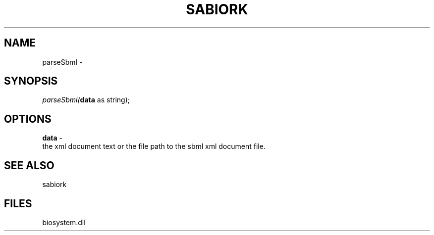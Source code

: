 .\" man page create by R# package system.
.TH SABIORK 1 2000-Jan "parseSbml" "parseSbml"
.SH NAME
parseSbml \- 
.SH SYNOPSIS
\fIparseSbml(\fBdata\fR as string);\fR
.SH OPTIONS
.PP
\fBdata\fB \fR\- 
 the xml document text or the file path to the sbml xml document file.
. 
.PP
.SH SEE ALSO
sabiork
.SH FILES
.PP
biosystem.dll
.PP
